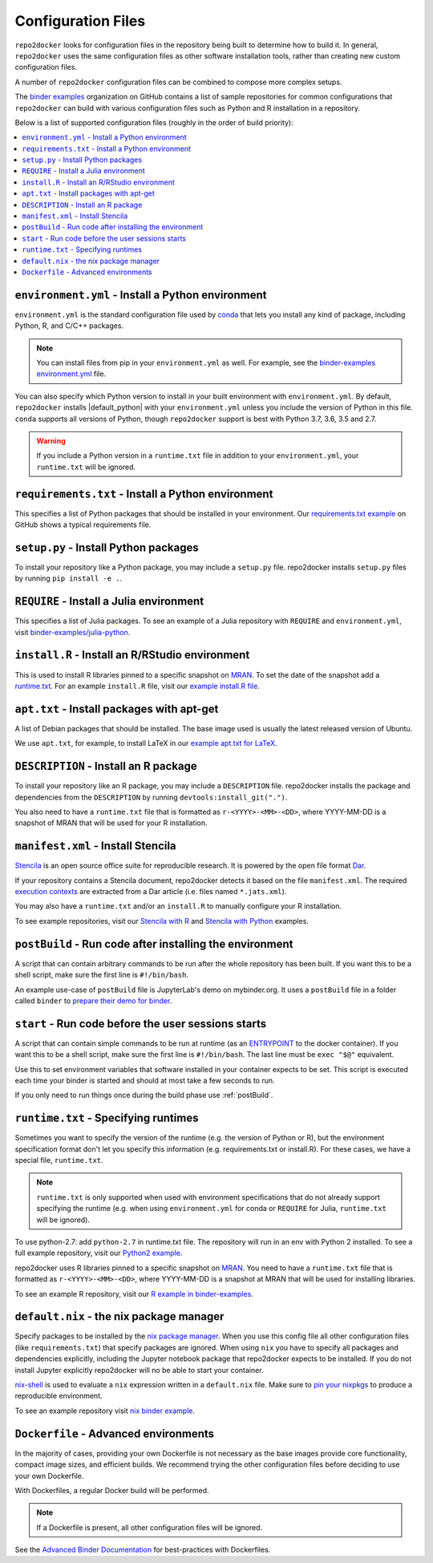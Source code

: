 .. _config-files:

===================
Configuration Files
===================

``repo2docker`` looks for configuration files in the repository being built
to determine how to build it. In general, ``repo2docker`` uses the same
configuration files as other software installation tools,
rather than creating new custom configuration files.

A number of ``repo2docker`` configuration files can be combined to compose more
complex setups.

The `binder examples <https://github.com/binder-examples>`_ organization on
GitHub contains a list of sample repositories for common configurations
that ``repo2docker`` can build with various configuration files such as
Python and R installation in a repository.

Below is a list of supported configuration files (roughly in the order of build priority):

.. contents::
   :local:
   :depth: 1


.. _environment.yml:

``environment.yml`` - Install a Python environment
==================================================

``environment.yml`` is the standard configuration file used by `conda <https://conda.io>`_
that lets you install any kind of package,
including Python, R, and C/C++ packages.

.. note::

   You can install files from pip in your ``environment.yml`` as well.
   For example, see the `binder-examples environment.yml
   <https://github.com/binder-examples/python-conda_pip/blob/master/environment.yml>`_
   file.

You can also specify which Python version to install in your built environment
with ``environment.yml``. By default, ``repo2docker`` installs
|default_python| with your ``environment.yml`` unless you include the version of
Python in this file.  ``conda`` supports all versions of Python,
though ``repo2docker`` support is best with Python 3.7, 3.6, 3.5 and 2.7.

.. warning::
   If you include a Python version in a ``runtime.txt`` file in addition to your
   ``environment.yml``, your ``runtime.txt`` will be ignored.


.. _requirements.txt:

``requirements.txt`` - Install a Python environment
===================================================

This specifies a list of Python packages that should be installed in your
environment. Our
`requirements.txt example <https://github.com/binder-examples/requirements/blob/master/requirements.txt>`_
on GitHub shows a typical requirements file.


.. _setup.py:

``setup.py`` - Install Python packages
======================================

To install your repository like a Python package, you may include a
``setup.py`` file. repo2docker installs ``setup.py`` files by running
``pip install -e .``.


.. _REQUIRE:

``REQUIRE`` - Install a Julia environment
=========================================

This specifies a list of Julia packages. To see an example of a
Julia repository with ``REQUIRE`` and ``environment.yml``,
visit `binder-examples/julia-python <https://github.com/binder-examples/julia-python>`_.


.. _install.R:

``install.R`` - Install an R/RStudio environment
================================================

This is used to install R libraries pinned to a specific snapshot on
`MRAN <https://mran.microsoft.com/documents/rro/reproducibility>`_.
To set the date of the snapshot add a runtime.txt_.
For an example ``install.R`` file, visit our `example install.R file <https://github.com/binder-examples/r/blob/master/install.R>`_.


.. _apt.txt:

``apt.txt`` - Install packages with apt-get
===========================================

A list of Debian packages that should be installed. The base image used is usually the latest released
version of Ubuntu.

We use ``apt.txt``, for example, to install LaTeX in our
`example apt.txt for LaTeX <https://github.com/binder-examples/latex/blob/master/apt.txt>`_.


.. _DESCRIPTION:

``DESCRIPTION`` - Install an R package
======================================

To install your repository like an R package, you may include a
``DESCRIPTION`` file. repo2docker installs the package and dependencies
from the ``DESCRIPTION`` by running ``devtools:install_git(".")``.

You also need to have a ``runtime.txt`` file that is formatted as
``r-<YYYY>-<MM>-<DD>``, where YYYY-MM-DD is a snapshot of MRAN that will be
used for your R installation.


.. _manifest.xml:

``manifest.xml`` - Install Stencila
===================================

`Stencila <https://stenci.la/>`_ is an open source office suite for reproducible research.
It is powered by the open file format `Dar <https://github.com/substance/dar>`_.

If your repository contains a Stencila document, repo2docker detects it based on the file ``manifest.xml``.
The required `execution contexts <https://stenci.la/learn/intro.html>`_ are extracted from a Dar article (i.e.
files named ``*.jats.xml``).

You may also have a ``runtime.txt`` and/or an ``install.R`` to manually configure your R installation.

To see example repositories, visit our
`Stencila with R <https://github.com/binder-examples/stencila-r/>`_ and
`Stencila with Python <https://github.com/binder-examples/stencila-py>`_ examples.


.. _postBuild:

``postBuild`` - Run code after installing the environment
=========================================================

A script that can contain arbitrary commands to be run after the whole repository has been built. If you
want this to be a shell script, make sure the first line is ``#!/bin/bash``.

An example use-case of ``postBuild`` file is JupyterLab's demo on mybinder.org.
It uses a ``postBuild`` file in a folder called ``binder`` to `prepare
their demo for binder <https://github.com/jupyterlab/jupyterlab-demo/blob/master/binder/postBuild>`_.


.. _start:

``start`` - Run code before the user sessions starts
====================================================

A script that can contain simple commands to be run at runtime (as an
`ENTRYPOINT <https://docs.docker.com/engine/reference/builder/#entrypoint>`_
to the docker container). If you want this to be a shell script, make sure the
first line is ``#!/bin/bash``. The last line must be ``exec "$@"``
equivalent.

Use this to set environment variables that software installed in your container
expects to be set. This script is executed each time your binder is started and
should at most take a few seconds to run.

If you only need to run things once during the build phase use :ref:`postBuild`.


.. TODO: Discuss runtime limits, best practices, etc.

.. _runtime.txt:

``runtime.txt`` - Specifying runtimes
=====================================

Sometimes you want to specify the version of the runtime
(e.g. the version of Python or R),
but the environment specification format don't let you specify this information
(e.g. requirements.txt or install.R).
For these cases, we have a special file, ``runtime.txt``.

.. note::

   ``runtime.txt`` is only supported when used with environment specifications
   that do not already support specifying the runtime
   (e.g. when using ``environment.yml`` for conda or ``REQUIRE`` for Julia,
   ``runtime.txt`` will be ignored).

To use python-2.7: add ``python-2.7`` in runtime.txt file.
The repository will run in an env with
Python 2 installed. To see a full example repository, visit our
`Python2 example <https://github.com/binder-examples/python2_runtime/blob/master/runtime.txt>`_.

repo2docker uses R libraries pinned to a specific snapshot on
`MRAN <https://mran.microsoft.com/documents/rro/reproducibility>`_.
You need to have a ``runtime.txt`` file that is formatted as
``r-<YYYY>-<MM>-<DD>``, where YYYY-MM-DD is a snapshot at MRAN that will be
used for installing libraries.

To see an example R repository, visit our `R
example in binder-examples <https://github.com/binder-examples/r/blob/master/runtime.txt>`_.


.. _default.nix:

``default.nix`` - the nix package manager
=========================================

Specify packages to be installed by the `nix package manager <https://github.com/NixOS/nixpkgs>`_.
When you use this config file all other configuration files (like ``requirements.txt``)
that specify packages are ignored. When using ``nix`` you have to specify all
packages and dependencies explicitly, including the Jupyter notebook package that
repo2docker expects to be installed. If you do not install Jupyter explicitly
repo2docker will no be able to start your container.

`nix-shell <https://nixos.org/nix/manual/#sec-nix-shell>`_ is used to evaluate
a ``nix`` expression written in a ``default.nix`` file. Make sure to
`pin your nixpkgs <https://discourse.nixos.org/t/nixops-pinning-nixpkgs/734>`_
to produce a reproducible environment.

To see an example repository visit
`nix binder example <https://github.com/binder-examples/nix>`_.


``Dockerfile`` - Advanced environments
======================================

In the majority of cases, providing your own Dockerfile is not necessary as the base
images provide core functionality, compact image sizes, and efficient builds. We recommend
trying the other configuration files before deciding to use your own Dockerfile.

With Dockerfiles, a regular Docker build will be performed.

.. note::
    If a Dockerfile is present, all other configuration files will be ignored.

See the `Advanced Binder Documentation <https://mybinder.readthedocs.io/en/latest/tutorials/dockerfile.html>`_ for
best-practices with Dockerfiles.
